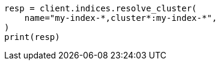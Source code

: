 // This file is autogenerated, DO NOT EDIT
// indices/resolve-cluster.asciidoc:92

[source, python]
----
resp = client.indices.resolve_cluster(
    name="my-index-*,cluster*:my-index-*",
)
print(resp)
----
